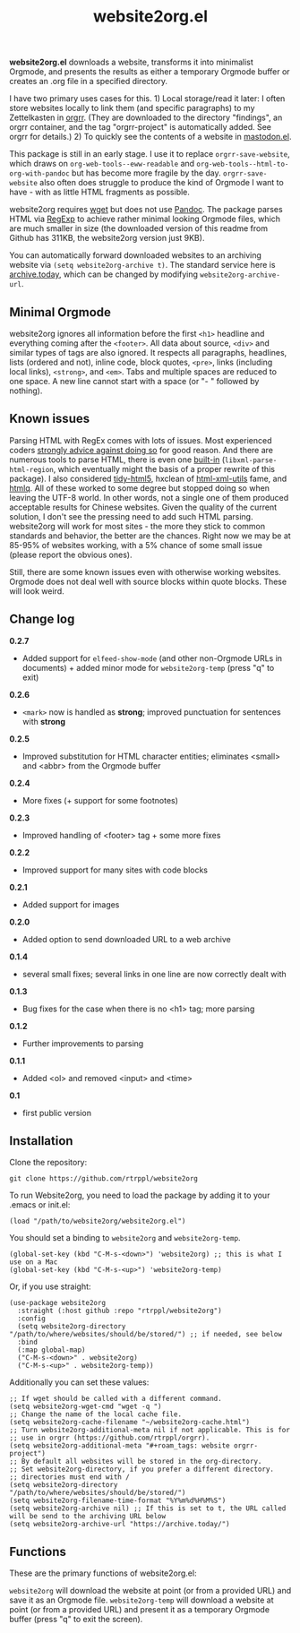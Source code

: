 #+title: website2org.el

#+BEGIN_HTML
<img src="/website2org.gif" alt="website2org in action">
#+END_HTML


*website2org.el* downloads a website, transforms it into minimalist Orgmode, and presents the results as either a temporary Orgmode buffer or creates an .org file in a specified directory.

I have two primary uses cases for this. 1) Local storage/read it later: I often store websites locally to link them (and specific paragraphs) to my Zettelkasten in [[https://github.com/rtrppl/orgrr][orgrr]]. (They are downloaded to the directory "findings", an orgrr container, and the tag "orgrr-project" is automatically added. See orgrr for details.) 2) To quickly see the contents of a website in [[https://codeberg.org/martianh/mastodon.el][mastodon.el]]. 

This package is still in an early stage. I use it to replace =orgrr-save-website=, which draws on =org-web-tools--eww-readable= and =org-web-tools--html-to-org-with-pandoc= but has become more fragile by the day. =orgrr-save-website= also often does struggle to produce the kind of Orgmode I want to have - with as little HTML fragments as possible. 

website2org requires [[https://www.gnu.org/software/wget/][wget]] but does not use [[https://pandoc.org/][Pandoc]]. The package parses HTML via [[https://stackoverflow.com/questions/1732348/regex-match-open-tags-except-xhtml-self-contained-tags][RegExp]] to achieve rather minimal looking Orgmode files, which are much smaller in size (the downloaded version of this readme from Github has 311KB, the website2org version just 9KB).

You can automatically forward downloaded websites to an archiving website via =(setq website2org-archive t)=. The standard service here is [[https://archive.today][archive.today]], which can be changed by modifying =website2org-archive-url=. 

** Minimal Orgmode

website2org ignores all information before the first =<h1>= headline and everything coming after the =<footer>=. All data about source, =<div>= and similar types of tags are also ignored. It respects all paragraphs, headlines, lists (ordered and not), inline code, block quotes, =<pre>=, links (including local links), =<strong>=, and =<em>=. Tabs and multiple spaces are reduced to one space. A new line cannot start with a space (or "- " followed by nothing).

** Known issues

Parsing HTML with RegEx comes with lots of issues. Most experienced coders [[https://blog.codinghorror.com/parsing-html-the-cthulhu-way/][strongly advice against doing so]] for good reason. And there are numerous tools to parse HTML, there is even one [[https://www.gnu.org/software/emacs/manual/html_node/elisp/Parsing-HTML_002fXML.html][built-in]] (=libxml-parse-html-region=, which eventually might the basis of a proper rewrite of this package). I also considered [[https://github.com/htacg/tidy-html5][tidy-html5]], hxclean of [[https://www.w3.org/Tools/HTML-XML-utils/README][html-xml-utils]] fame, and [[https://github.com/mgdm/htmlq][htmlq]]. All of these worked to some degree but stopped doing so when leaving the UTF-8 world. In other words, not a single one of them produced acceptable results for Chinese websites. Given the quality of the current solution, I don't see the pressing need to add such HTML parsing. website2org will work for most sites - the more they stick to common standards and behavior, the better are the chances. Right now we may be at 85-95% of websites working, with a 5% chance of some small issue (please report the obvious ones). 

Still, there are some known issues even with otherwise working websites. Orgmode does not deal well with source blocks within quote blocks. These will look weird. 

** Change log

*0.2.7*
- Added support for =elfeed-show-mode= (and other non-Orgmode URLs in documents) + added minor mode for =website2org-temp= (press "q" to exit)

*0.2.6*
- =<mark>= now is handled as *strong*; improved punctuation for sentences with *strong*

*0.2.5*
- Improved substitution for HTML character entities; eliminates <small> and <abbr> from the Orgmode buffer

*0.2.4*
- More fixes (+ support for some footnotes)

*0.2.3*
- Improved handling of <footer> tag + some more fixes

*0.2.2*
- Improved support for many sites with code blocks

*0.2.1*
- Added support for images

*0.2.0*
- Added option to send downloaded URL to a web archive

*0.1.4*
- several small fixes; several links in one line are now correctly dealt with

*0.1.3*
- Bug fixes for the case when there is no <h1> tag; more parsing  

*0.1.2*
- Further improvements to parsing

*0.1.1*
- Added <ol> and removed <input> and <time>

*0.1*
- first public version

** Installation

Clone the repository:

=git clone https://github.com/rtrppl/website2org=

To run Website2org, you need to load the package by adding it to your .emacs or init.el:

#+begin_src elisp
(load "/path/to/website2org/website2org.el") 
#+end_src

You should set a binding to =website2org= and =website2org-temp=. 

#+begin_src elisp
(global-set-key (kbd "C-M-s-<down>") 'website2org) ;; this is what I use on a Mac
(global-set-key (kbd "C-M-s-<up>") 'website2org-temp)
#+end_src

Or, if you use straight:

#+begin_src elisp
(use-package website2org
  :straight (:host github :repo "rtrppl/website2org")
  :config
  (setq website2org-directory "/path/to/where/websites/should/be/stored/") ;; if needed, see below
  :bind
  (:map global-map)
  ("C-M-s-<down>" . website2org)
  ("C-M-s-<up>" . website2org-temp))
#+end_src

Additionally you can set these values:

#+begin_src elisp
;; If wget should be called with a different command.
(setq website2org-wget-cmd "wget -q ") 
;; Change the name of the local cache file.
(setq website2org-cache-filename "~/website2org-cache.html") 
;; Turn website2org-additional-meta nil if not applicable. This is for
;; use in orgrr (https://github.com/rtrppl/orgrr).
(setq website2org-additional-meta "#+roam_tags: website orgrr-project") 
;; By default all websites will be stored in the org-directory.
;; Set website2org-directory, if you prefer a different directory.
;; directories must end with /
(setq website2org-directory "/path/to/where/websites/should/be/stored/") 
(setq website2org-filename-time-format "%Y%m%d%H%M%S")
(setq website2org-archive nil) ;; If this is set to t, the URL called will be send to the archiving URL below
(setq website2org-archive-url "https://archive.today/") 
#+end_src


** Functions

These are the primary functions of website2org.el:

=website2org= will download the website at point (or from a provided URL) and save it as an Orgmode file. =website2org-temp= will download a website at point (or from a provided URL) and present it as a temporary Orgmode buffer (press "q" to exit the screen).
